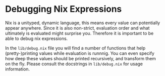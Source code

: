 * Debugging Nix Expressions
  :PROPERTIES:
  :CUSTOM_ID: sec-debug
  :END:

Nix is a unityped, dynamic language, this means every value can
potentially appear anywhere. Since it is also non-strict, evaluation
order and what ultimately is evaluated might surprise you. Therefore it
is important to be able to debug nix expressions.

In the =lib/debug.nix= file you will find a number of functions that
help (pretty-)printing values while evaluation is runnnig. You can even
specify how deep these values should be printed recursively, and
transform them on the fly. Please consult the docstrings in
=lib/debug.nix= for usage information.
